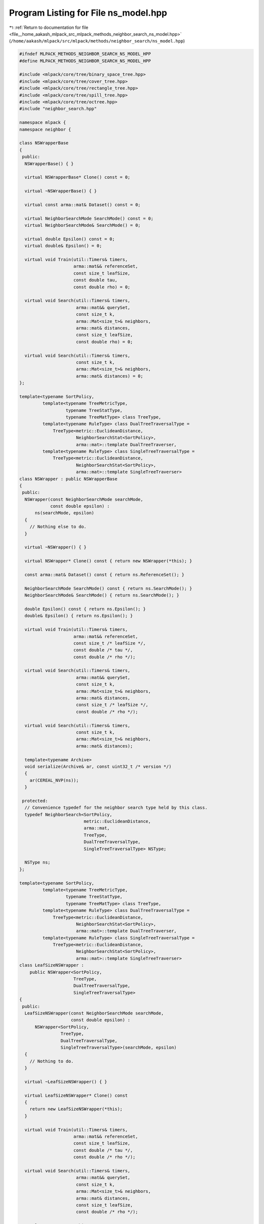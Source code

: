 
.. _program_listing_file__home_aakash_mlpack_src_mlpack_methods_neighbor_search_ns_model.hpp:

Program Listing for File ns_model.hpp
=====================================

|exhale_lsh| :ref:`Return to documentation for file <file__home_aakash_mlpack_src_mlpack_methods_neighbor_search_ns_model.hpp>` (``/home/aakash/mlpack/src/mlpack/methods/neighbor_search/ns_model.hpp``)

.. |exhale_lsh| unicode:: U+021B0 .. UPWARDS ARROW WITH TIP LEFTWARDS

.. code-block:: cpp

   
   #ifndef MLPACK_METHODS_NEIGHBOR_SEARCH_NS_MODEL_HPP
   #define MLPACK_METHODS_NEIGHBOR_SEARCH_NS_MODEL_HPP
   
   #include <mlpack/core/tree/binary_space_tree.hpp>
   #include <mlpack/core/tree/cover_tree.hpp>
   #include <mlpack/core/tree/rectangle_tree.hpp>
   #include <mlpack/core/tree/spill_tree.hpp>
   #include <mlpack/core/tree/octree.hpp>
   #include "neighbor_search.hpp"
   
   namespace mlpack {
   namespace neighbor {
   
   class NSWrapperBase
   {
    public:
     NSWrapperBase() { }
   
     virtual NSWrapperBase* Clone() const = 0;
   
     virtual ~NSWrapperBase() { }
   
     virtual const arma::mat& Dataset() const = 0;
   
     virtual NeighborSearchMode SearchMode() const = 0;
     virtual NeighborSearchMode& SearchMode() = 0;
   
     virtual double Epsilon() const = 0;
     virtual double& Epsilon() = 0;
   
     virtual void Train(util::Timers& timers,
                        arma::mat&& referenceSet,
                        const size_t leafSize,
                        const double tau,
                        const double rho) = 0;
   
     virtual void Search(util::Timers& timers,
                         arma::mat&& querySet,
                         const size_t k,
                         arma::Mat<size_t>& neighbors,
                         arma::mat& distances,
                         const size_t leafSize,
                         const double rho) = 0;
   
     virtual void Search(util::Timers& timers,
                         const size_t k,
                         arma::Mat<size_t>& neighbors,
                         arma::mat& distances) = 0;
   };
   
   template<typename SortPolicy,
            template<typename TreeMetricType,
                     typename TreeStatType,
                     typename TreeMatType> class TreeType,
            template<typename RuleType> class DualTreeTraversalType =
                TreeType<metric::EuclideanDistance,
                         NeighborSearchStat<SortPolicy>,
                         arma::mat>::template DualTreeTraverser,
            template<typename RuleType> class SingleTreeTraversalType =
                TreeType<metric::EuclideanDistance,
                         NeighborSearchStat<SortPolicy>,
                         arma::mat>::template SingleTreeTraverser>
   class NSWrapper : public NSWrapperBase
   {
    public:
     NSWrapper(const NeighborSearchMode searchMode,
               const double epsilon) :
         ns(searchMode, epsilon)
     {
       // Nothing else to do.
     }
   
     virtual ~NSWrapper() { }
   
     virtual NSWrapper* Clone() const { return new NSWrapper(*this); }
   
     const arma::mat& Dataset() const { return ns.ReferenceSet(); }
   
     NeighborSearchMode SearchMode() const { return ns.SearchMode(); }
     NeighborSearchMode& SearchMode() { return ns.SearchMode(); }
   
     double Epsilon() const { return ns.Epsilon(); }
     double& Epsilon() { return ns.Epsilon(); }
   
     virtual void Train(util::Timers& timers,
                        arma::mat&& referenceSet,
                        const size_t /* leafSize */,
                        const double /* tau */,
                        const double /* rho */);
   
     virtual void Search(util::Timers& timers,
                         arma::mat&& querySet,
                         const size_t k,
                         arma::Mat<size_t>& neighbors,
                         arma::mat& distances,
                         const size_t /* leafSize */,
                         const double /* rho */);
   
     virtual void Search(util::Timers& timers,
                         const size_t k,
                         arma::Mat<size_t>& neighbors,
                         arma::mat& distances);
   
     template<typename Archive>
     void serialize(Archive& ar, const uint32_t /* version */)
     {
       ar(CEREAL_NVP(ns));
     }
   
    protected:
     // Convenience typedef for the neighbor search type held by this class.
     typedef NeighborSearch<SortPolicy,
                            metric::EuclideanDistance,
                            arma::mat,
                            TreeType,
                            DualTreeTraversalType,
                            SingleTreeTraversalType> NSType;
   
     NSType ns;
   };
   
   template<typename SortPolicy,
            template<typename TreeMetricType,
                     typename TreeStatType,
                     typename TreeMatType> class TreeType,
            template<typename RuleType> class DualTreeTraversalType =
                TreeType<metric::EuclideanDistance,
                         NeighborSearchStat<SortPolicy>,
                         arma::mat>::template DualTreeTraverser,
            template<typename RuleType> class SingleTreeTraversalType =
                TreeType<metric::EuclideanDistance,
                         NeighborSearchStat<SortPolicy>,
                         arma::mat>::template SingleTreeTraverser>
   class LeafSizeNSWrapper :
       public NSWrapper<SortPolicy,
                        TreeType,
                        DualTreeTraversalType,
                        SingleTreeTraversalType>
   {
    public:
     LeafSizeNSWrapper(const NeighborSearchMode searchMode,
                       const double epsilon) :
         NSWrapper<SortPolicy,
                   TreeType,
                   DualTreeTraversalType,
                   SingleTreeTraversalType>(searchMode, epsilon)
     {
       // Nothing to do.
     }
   
     virtual ~LeafSizeNSWrapper() { }
   
     virtual LeafSizeNSWrapper* Clone() const
     {
       return new LeafSizeNSWrapper(*this);
     }
   
     virtual void Train(util::Timers& timers,
                        arma::mat&& referenceSet,
                        const size_t leafSize,
                        const double /* tau */,
                        const double /* rho */);
   
     virtual void Search(util::Timers& timers,
                         arma::mat&& querySet,
                         const size_t k,
                         arma::Mat<size_t>& neighbors,
                         arma::mat& distances,
                         const size_t leafSize,
                         const double /* rho */);
   
     template<typename Archive>
     void serialize(Archive& ar, const uint32_t /* version */)
     {
       ar(CEREAL_NVP(ns));
     }
   
    protected:
     using NSWrapper<SortPolicy,
                     TreeType,
                     DualTreeTraversalType,
                     SingleTreeTraversalType>::ns;
   };
   
   template<typename SortPolicy>
   class SpillNSWrapper :
       public NSWrapper<
           SortPolicy,
           tree::SPTree,
           tree::SPTree<metric::EuclideanDistance,
                        NeighborSearchStat<SortPolicy>,
                        arma::mat>::template DefeatistDualTreeTraverser,
           tree::SPTree<metric::EuclideanDistance,
                        NeighborSearchStat<SortPolicy>,
                        arma::mat>::template DefeatistSingleTreeTraverser>
   {
    public:
     SpillNSWrapper(const NeighborSearchMode searchMode,
                    const double epsilon) :
         NSWrapper<
             SortPolicy,
             tree::SPTree,
             tree::SPTree<metric::EuclideanDistance,
                          NeighborSearchStat<SortPolicy>,
                          arma::mat>::template DefeatistDualTreeTraverser,
             tree::SPTree<metric::EuclideanDistance,
                          NeighborSearchStat<SortPolicy>,
                          arma::mat>::template DefeatistSingleTreeTraverser>(
             searchMode, epsilon)
     {
       // Nothing to do.
     }
   
     virtual ~SpillNSWrapper() { }
   
     virtual SpillNSWrapper* Clone() const { return new SpillNSWrapper(*this); }
   
     virtual void Train(util::Timers& timers,
                        arma::mat&& referenceSet,
                        const size_t leafSize,
                        const double tau,
                        const double rho);
   
     virtual void Search(util::Timers& timers,
                         arma::mat&& querySet,
                         const size_t k,
                         arma::Mat<size_t>& neighbors,
                         arma::mat& distances,
                         const size_t leafSize,
                         const double rho);
   
     template<typename Archive>
     void serialize(Archive& ar, const uint32_t /* version */)
     {
       ar(CEREAL_NVP(ns));
     }
   
    protected:
     using NSWrapper<
         SortPolicy,
         tree::SPTree,
         tree::SPTree<metric::EuclideanDistance,
                      NeighborSearchStat<SortPolicy>,
                      arma::mat>::template DefeatistDualTreeTraverser,
         tree::SPTree<metric::EuclideanDistance,
                      NeighborSearchStat<SortPolicy>,
                      arma::mat>::template DefeatistSingleTreeTraverser>::ns;
   };
   
   template<typename SortPolicy>
   class NSModel
   {
    public:
     enum TreeTypes
     {
       KD_TREE,
       COVER_TREE,
       R_TREE,
       R_STAR_TREE,
       BALL_TREE,
       X_TREE,
       HILBERT_R_TREE,
       R_PLUS_TREE,
       R_PLUS_PLUS_TREE,
       VP_TREE,
       RP_TREE,
       MAX_RP_TREE,
       SPILL_TREE,
       UB_TREE,
       OCTREE
     };
   
    private:
     TreeTypes treeType;
   
     bool randomBasis;
     arma::mat q;
   
     size_t leafSize;
     double tau;
     double rho;
   
     NSWrapperBase* nSearch;
   
    public:
     NSModel(TreeTypes treeType = TreeTypes::KD_TREE, bool randomBasis = false);
   
     NSModel(const NSModel& other);
   
     NSModel(NSModel&& other);
   
     NSModel& operator=(const NSModel& other);
   
     NSModel& operator=(NSModel&& other);
   
     ~NSModel();
   
     template<typename Archive>
     void serialize(Archive& ar, const uint32_t /* version */);
   
     const arma::mat& Dataset() const;
   
     NeighborSearchMode SearchMode() const;
     NeighborSearchMode& SearchMode();
   
     size_t LeafSize() const { return leafSize; }
     size_t& LeafSize() { return leafSize; }
   
     double Tau() const { return tau; }
     double& Tau() { return tau; }
   
     double Rho() const { return rho; }
     double& Rho() { return rho; }
   
     double Epsilon() const;
     double& Epsilon();
   
     TreeTypes TreeType() const { return treeType; }
     TreeTypes& TreeType() { return treeType; }
   
     bool RandomBasis() const { return randomBasis; }
     bool& RandomBasis() { return randomBasis; }
   
     void InitializeModel(const NeighborSearchMode searchMode,
                          const double epsilon);
   
     void BuildModel(util::Timers& timers,
                     arma::mat&& referenceSet,
                     const NeighborSearchMode searchMode,
                     const double epsilon = 0);
   
     void Search(util::Timers& timers,
                 arma::mat&& querySet,
                 const size_t k,
                 arma::Mat<size_t>& neighbors,
                 arma::mat& distances);
   
     void Search(util::Timers& timers,
                 const size_t k,
                 arma::Mat<size_t>& neighbors,
                 arma::mat& distances);
   
     std::string TreeName() const;
   };
   
   } // namespace neighbor
   } // namespace mlpack
   
   // Include implementation.
   #include "ns_model_impl.hpp"
   
   #endif
